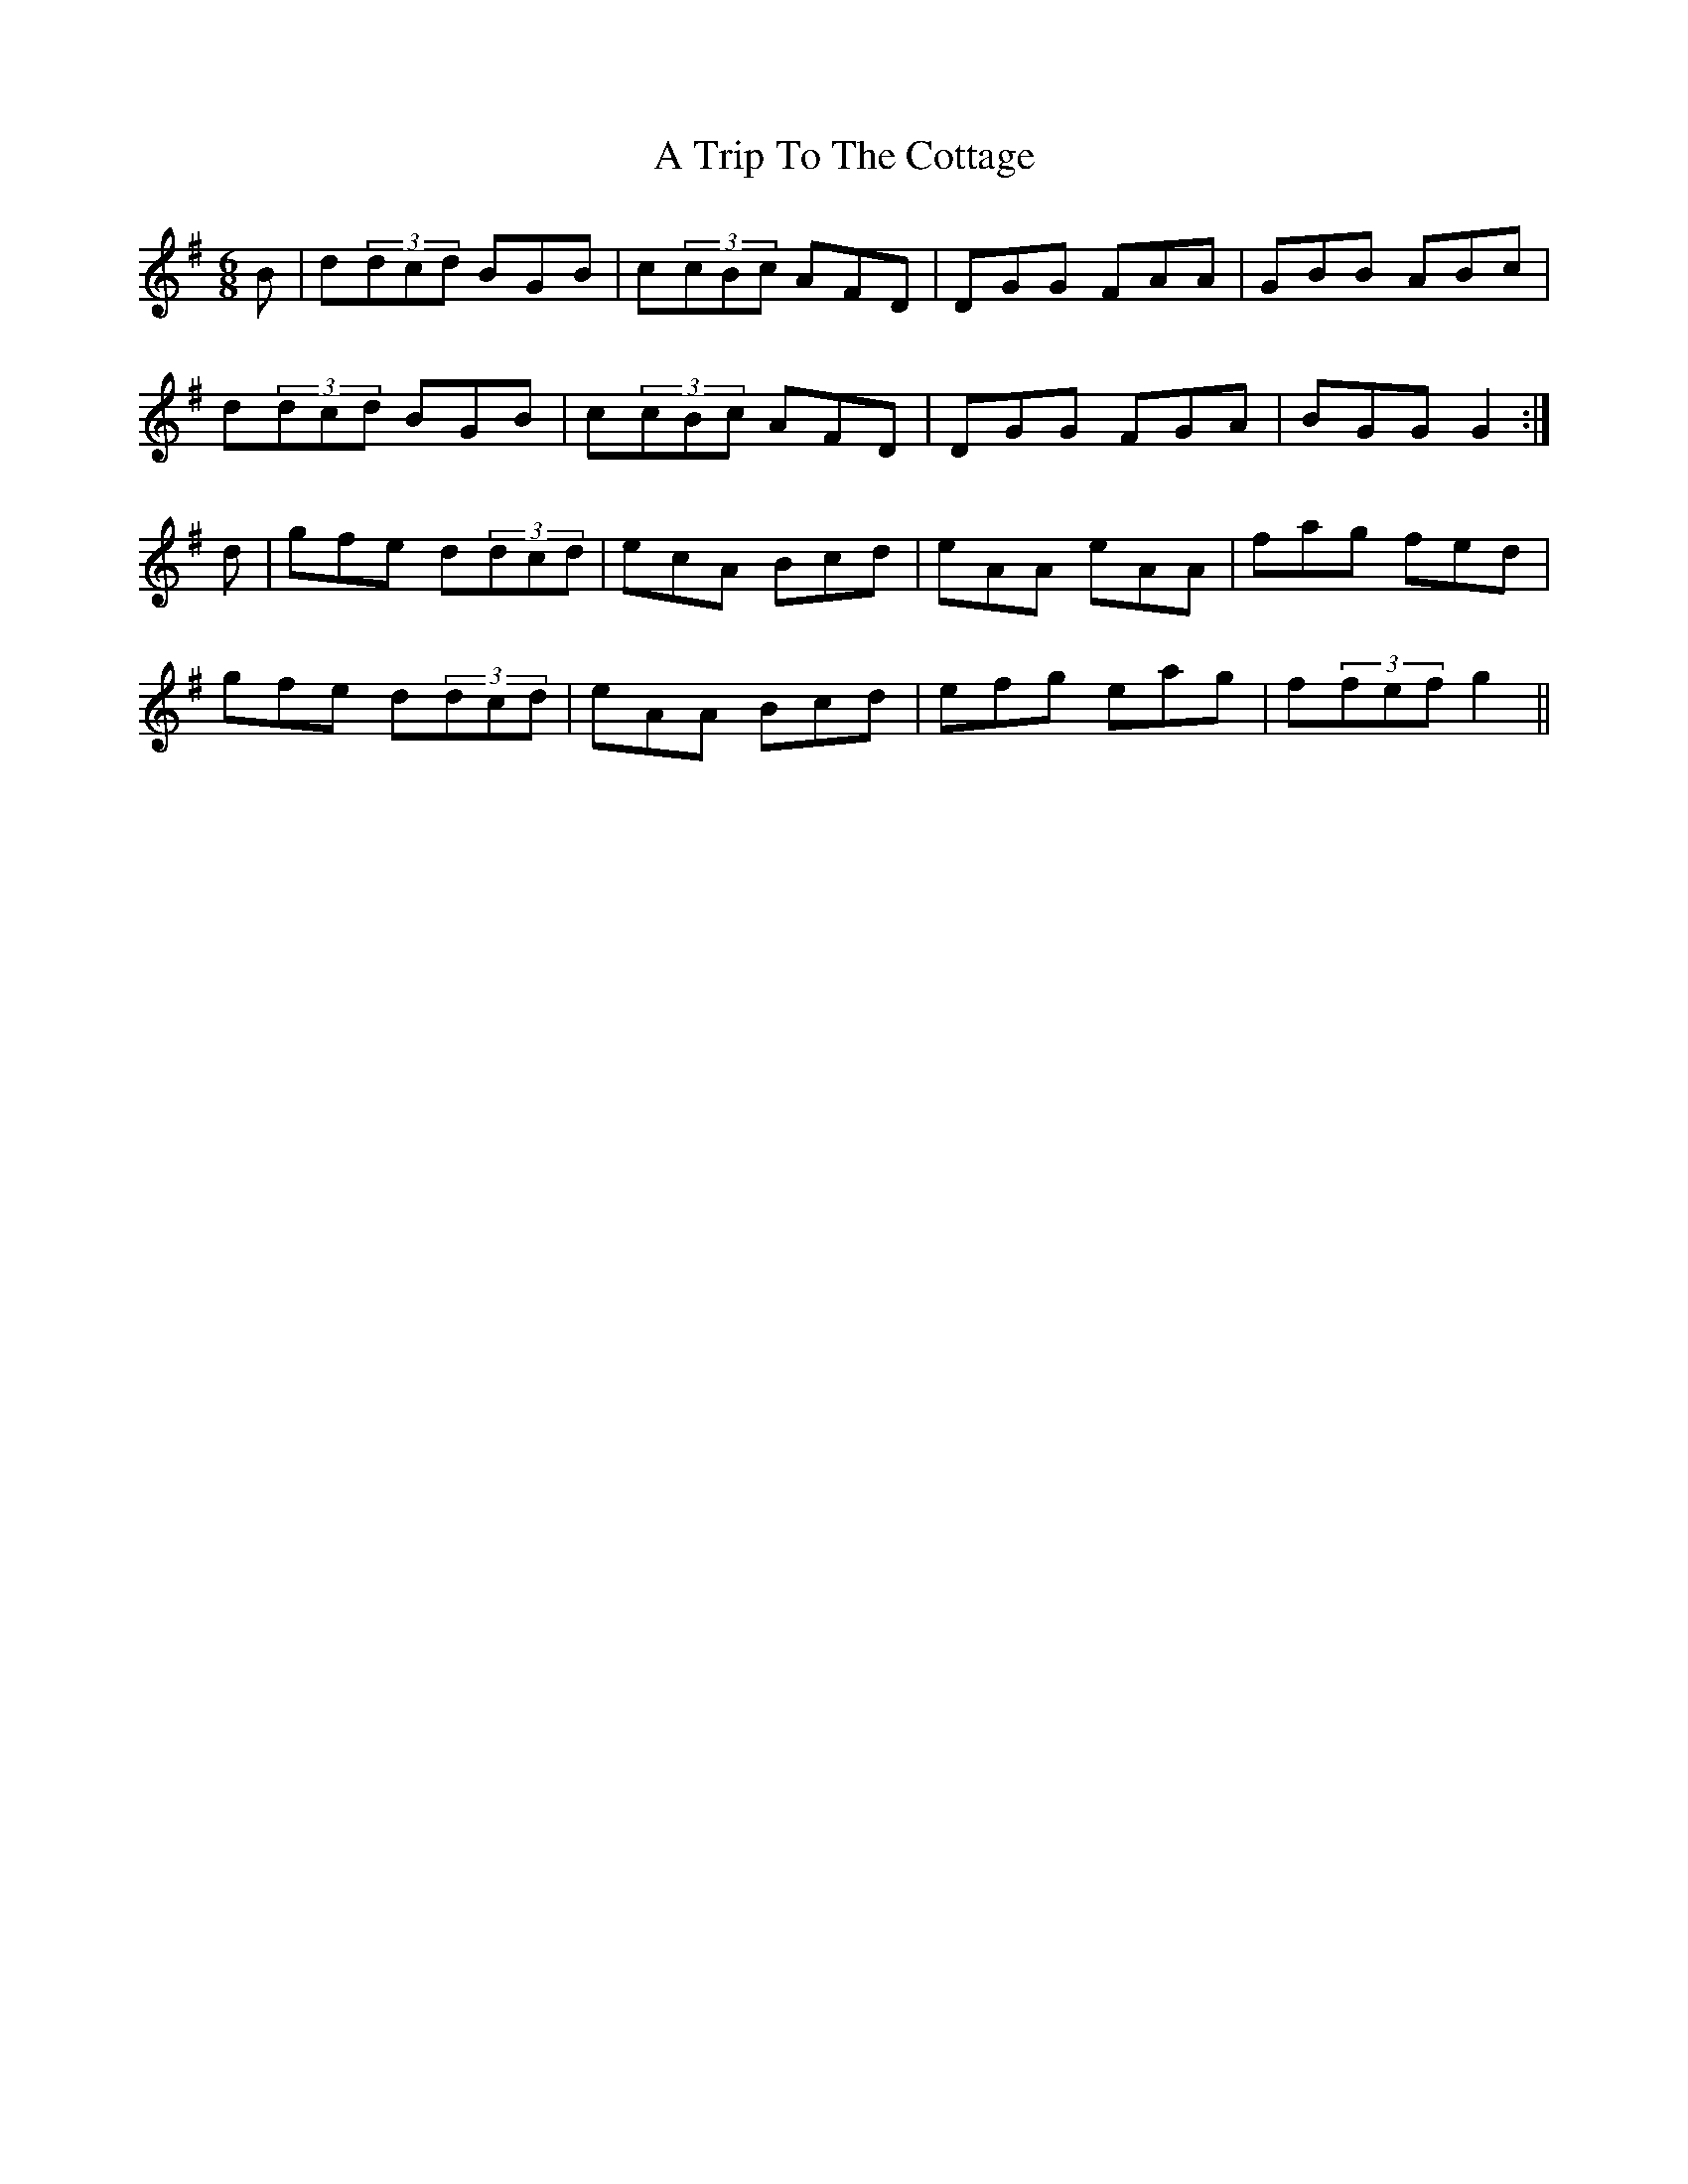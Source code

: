 X: 429
T: A Trip To The Cottage
R: jig
M: 6/8
K: Gmajor
B|d(3)dcd BGB|c(3)cBc AFD|DGG FAA|GBB ABc|
d(3)dcd BGB|c(3)cBc AFD|DGG FGA|BGG G2:|
d|gfe d(3)dcd|ecA Bcd|eAA eAA|fag fed|
gfe d(3)dcd|eAA Bcd|efg eag|f(3)fef g2||

